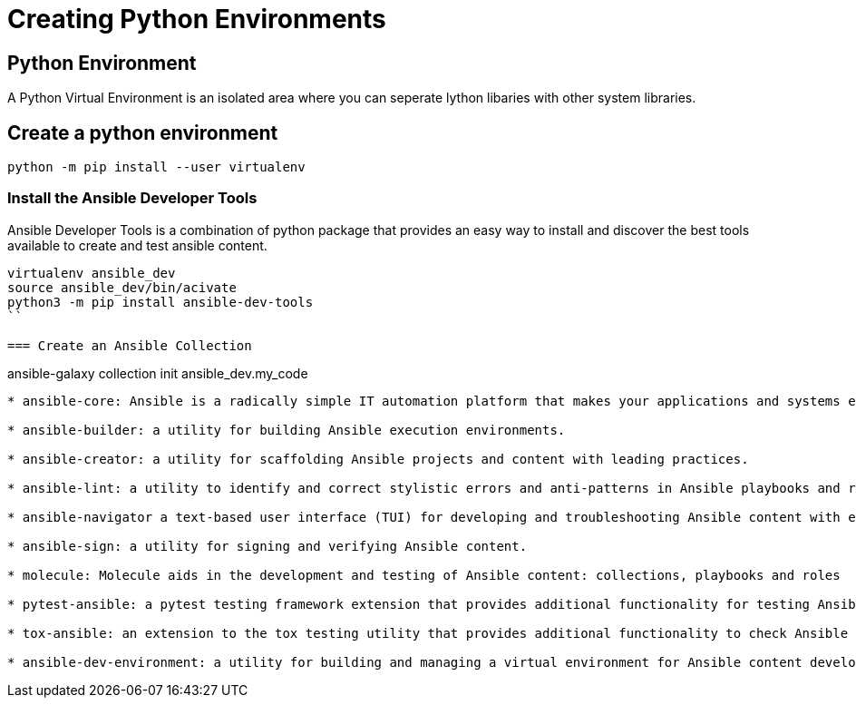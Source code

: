 = Creating Python Environments

== Python Environment

A Python Virtual Environment is an isolated area where you can seperate lython libaries with other system libraries.

== Create a python environment 

```
python -m pip install --user virtualenv

```

=== Install the Ansible Developer Tools

Ansible Developer Tools is a combination of python package that provides an easy way to install and discover the best tools available to create and test ansible content.

```
virtualenv ansible_dev
source ansible_dev/bin/acivate
python3 -m pip install ansible-dev-tools
``

=== Create an Ansible Collection

```
ansible-galaxy collection init ansible_dev.my_code
```


* ansible-core: Ansible is a radically simple IT automation platform that makes your applications and systems easier to deploy and maintain. Automate everything from code deployment to network configuration to cloud management, in a language that approaches plain English, using SSH, with no agents to install on remote systems.

* ansible-builder: a utility for building Ansible execution environments.

* ansible-creator: a utility for scaffolding Ansible projects and content with leading practices.

* ansible-lint: a utility to identify and correct stylistic errors and anti-patterns in Ansible playbooks and roles.

* ansible-navigator a text-based user interface (TUI) for developing and troubleshooting Ansible content with execution environments.

* ansible-sign: a utility for signing and verifying Ansible content.

* molecule: Molecule aids in the development and testing of Ansible content: collections, playbooks and roles

* pytest-ansible: a pytest testing framework extension that provides additional functionality for testing Ansible module and plugin Python code.

* tox-ansible: an extension to the tox testing utility that provides additional functionality to check Ansible module and plugin Python code under different Python interpreters and Ansible core versions.

* ansible-dev-environment: a utility for building and managing a virtual environment for Ansible content development.